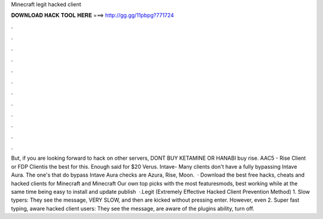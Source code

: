Minecraft legit hacked client

𝐃𝐎𝐖𝐍𝐋𝐎𝐀𝐃 𝐇𝐀𝐂𝐊 𝐓𝐎𝐎𝐋 𝐇𝐄𝐑𝐄 ===> http://gg.gg/11pbpg?771724

.

.

.

.

.

.

.

.

.

.

.

.

But, if you are looking forward to hack on other servers, DONT BUY KETAMINE OR HANABI buy rise. AAC5 - Rise Client or FDP Clientis the best for this. Enough said for $20 Verus. Intave- Many clients don't have a fully bypassing Intave Aura. The one's that do bypass Intave Aura checks are Azura, Rise, Moon.  · Download the best free hacks, cheats and hacked clients for Minecraft and Minecraft Our own top picks with the most featuresmods, best working while at the same time being easy to install and update publish  ·.Legit (Extremely Effective Hacked Client Prevention Method) 1. Slow typers: They see the message,  VERY SLOW, and then are kicked without pressing enter. However, even 2. Super fast typing, aware hacked client users: They see the message, are aware of the plugins ability, turn off.